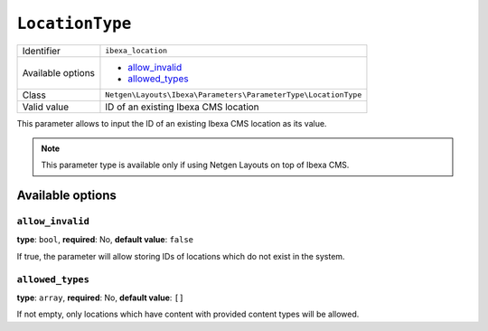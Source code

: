 ``LocationType``
================

+--------------------+----------------------------------------------------------------+
| Identifier         | ``ibexa_location``                                             |
+--------------------+----------------------------------------------------------------+
| Available options  | - `allow_invalid`_                                             |
|                    | - `allowed_types`_                                             |
+--------------------+----------------------------------------------------------------+
| Class              | ``Netgen\Layouts\Ibexa\Parameters\ParameterType\LocationType`` |
+--------------------+----------------------------------------------------------------+
| Valid value        | ID of an existing Ibexa CMS location                           |
+--------------------+----------------------------------------------------------------+

This parameter allows to input the ID of an existing Ibexa CMS location as its
value.

.. note::

    This parameter type is available only if using Netgen Layouts on top of
    Ibexa CMS.

Available options
-----------------

``allow_invalid``
~~~~~~~~~~~~~~~~~

**type**: ``bool``, **required**: No, **default value**: ``false``

If true, the parameter will allow storing IDs of locations which do not exist in
the system.

``allowed_types``
~~~~~~~~~~~~~~~~~

**type**: ``array``, **required**: No, **default value**: ``[]``

If not empty, only locations which have content with provided content types will
be allowed.
